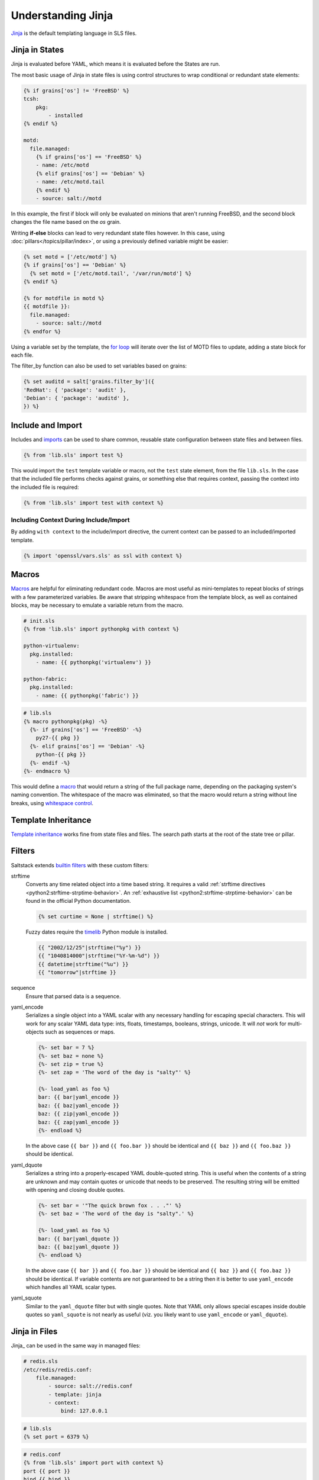 .. _jinja:

===================
Understanding Jinja
===================

`Jinja <http://jinja.pocoo.org/docs/>`_ is the default templating language
in SLS files.

Jinja in States
===============

.. _Jinja: http://jinja.pocoo.org/docs/templates/

Jinja is evaluated before YAML, which means it is evaluated before the States
are run.

The most basic usage of Jinja in state files is using control structures to
wrap conditional or redundant state elements:

.. code-block:: yaml

    {% if grains['os'] != 'FreeBSD' %}
    tcsh:
        pkg:
            - installed
    {% endif %}

    motd:
      file.managed:
        {% if grains['os'] == 'FreeBSD' %}
        - name: /etc/motd
        {% elif grains['os'] == 'Debian' %}
        - name: /etc/motd.tail
        {% endif %}
        - source: salt://motd

In this example, the first if block will only be evaluated on minions that
aren't running FreeBSD, and the second block changes the file name based on the
*os* grain.

Writing **if-else** blocks can lead to very redundant state files however. In
this case, using :doc:`pillars</topics/pillar/index>`, or using a previously
defined variable might be easier:

.. code-block:: yaml

    {% set motd = ['/etc/motd'] %}
    {% if grains['os'] == 'Debian' %}
      {% set motd = ['/etc/motd.tail', '/var/run/motd'] %}
    {% endif %}

    {% for motdfile in motd %}
    {{ motdfile }}:
      file.managed:
        - source: salt://motd
    {% endfor %}

Using a variable set by the template, the `for loop`_ will iterate over the
list of MOTD files to update, adding a state block for each file.

The filter_by function can also be used to set variables based on grains:

.. code-block:: yaml

   {% set auditd = salt['grains.filter_by']({
   'RedHat': { 'package': 'audit' },
   'Debian': { 'package': 'auditd' },
   }) %}

.. _`for loop`: http://jinja.pocoo.org/docs/templates/#for

Include and Import
==================

Includes and imports_ can be used to share common, reusable state configuration
between state files and between files.

.. code-block:: yaml

    {% from 'lib.sls' import test %}

This would import the ``test`` template variable or macro, not the ``test``
state element, from the file ``lib.sls``. In the case that the included file
performs checks against grains, or something else that requires context, passing
the context into the included file is required:

.. code-block:: yaml

    {% from 'lib.sls' import test with context %}

Including Context During Include/Import
---------------------------------------

By adding ``with context`` to the include/import directive, the
current context can be passed to an included/imported template.

.. code-block:: yaml

    {% import 'openssl/vars.sls' as ssl with context %}


.. _imports: http://jinja.pocoo.org/docs/templates/#import

Macros
======

Macros_ are helpful for eliminating redundant code. Macros are most useful as
mini-templates to repeat blocks of strings with a few parameterized variables.
Be aware that stripping whitespace from the template block, as well as
contained blocks, may be necessary to emulate a variable return from the macro.

.. code-block:: yaml

    # init.sls
    {% from 'lib.sls' import pythonpkg with context %}

    python-virtualenv:
      pkg.installed:
        - name: {{ pythonpkg('virtualenv') }}

    python-fabric:
      pkg.installed:
        - name: {{ pythonpkg('fabric') }}

.. code-block:: yaml

    # lib.sls
    {% macro pythonpkg(pkg) -%}
      {%- if grains['os'] == 'FreeBSD' -%}
        py27-{{ pkg }}
      {%- elif grains['os'] == 'Debian' -%}
        python-{{ pkg }}
      {%- endif -%}
    {%- endmacro %}

This would define a macro_ that would return a string of the full package name,
depending on the packaging system's naming convention. The whitespace of the
macro was eliminated, so that the macro would return a string without line
breaks, using `whitespace control`_.

Template Inheritance
====================

`Template inheritance`_ works fine from state files and files. The search path
starts at the root of the state tree or pillar.

.. _`Template inheritance`: http://jinja.pocoo.org/docs/templates/#template-inheritance
.. _`Macros`: http://jinja.pocoo.org/docs/templates/#macros
.. _`macro`: http://jinja.pocoo.org/docs/templates/#macros
.. _`whitespace control`: http://jinja.pocoo.org/docs/templates/#whitespace-control

Filters
=======

Saltstack extends `builtin filters`_ with these custom filters:

strftime
  Converts any time related object into a time based string. It requires a
  valid :ref:`strftime directives <python2:strftime-strptime-behavior>`. An
  :ref:`exhaustive list <python2:strftime-strptime-behavior>` can be found in
  the official Python documentation.

  .. code-block:: yaml

      {% set curtime = None | strftime() %}

  Fuzzy dates require the `timelib`_ Python module is installed.

  .. code-block:: yaml

      {{ "2002/12/25"|strftime("%y") }}
      {{ "1040814000"|strftime("%Y-%m-%d") }}
      {{ datetime|strftime("%u") }}
      {{ "tomorrow"|strftime }}

sequence
  Ensure that parsed data is a sequence.

yaml_encode
  Serializes a single object into a YAML scalar with any necessary
  handling for escaping special characters.  This will work for any
  scalar YAML data type: ints, floats, timestamps, booleans, strings,
  unicode.  It will *not* work for multi-objects such as sequences or
  maps.

  .. code-block:: yaml

      {%- set bar = 7 %}
      {%- set baz = none %}
      {%- set zip = true %}
      {%- set zap = 'The word of the day is "salty"' %}

      {%- load_yaml as foo %}
      bar: {{ bar|yaml_encode }}
      baz: {{ baz|yaml_encode }}
      baz: {{ zip|yaml_encode }}
      baz: {{ zap|yaml_encode }}
      {%- endload %}

  In the above case ``{{ bar }}`` and ``{{ foo.bar }}`` should be
  identical and ``{{ baz }}`` and ``{{ foo.baz }}`` should be
  identical.

yaml_dquote
  Serializes a string into a properly-escaped YAML double-quoted
  string.  This is useful when the contents of a string are unknown
  and may contain quotes or unicode that needs to be preserved.  The
  resulting string will be emitted with opening and closing double
  quotes.

  .. code-block:: yaml

      {%- set bar = '"The quick brown fox . . ."' %}
      {%- set baz = 'The word of the day is "salty".' %}

      {%- load_yaml as foo %}
      bar: {{ bar|yaml_dquote }}
      baz: {{ baz|yaml_dquote }}
      {%- endload %}

  In the above case ``{{ bar }}`` and ``{{ foo.bar }}`` should be
  identical and ``{{ baz }}`` and ``{{ foo.baz }}`` should be
  identical.  If variable contents are not guaranteed to be a string
  then it is better to use ``yaml_encode`` which handles all YAML
  scalar types.

yaml_squote
   Similar to the ``yaml_dquote`` filter but with single quotes.  Note
   that YAML only allows special escapes inside double quotes so
   ``yaml_squote`` is not nearly as useful (viz. you likely want to
   use ``yaml_encode`` or ``yaml_dquote``).

.. _`builtin filters`: http://jinja.pocoo.org/docs/templates/#builtin-filters
.. _`timelib`: https://github.com/pediapress/timelib/

Jinja in Files
==============

Jinja_ can be used in the same way in managed files:

.. code-block:: yaml

    # redis.sls
    /etc/redis/redis.conf:
        file.managed:
            - source: salt://redis.conf
            - template: jinja
            - context:
                bind: 127.0.0.1

.. code-block:: yaml

    # lib.sls
    {% set port = 6379 %}

.. code-block:: ini

    # redis.conf
    {% from 'lib.sls' import port with context %}
    port {{ port }}
    bind {{ bind }}

As an example, configuration was pulled from the file context and from an
external template file.

.. note::

    Macros and variables can be shared across templates. They should not be
    starting with one or more underscores, and should be managed by one of the
    following tags: `macro`, `set`, `load_yaml`, `load_json`, `import_yaml` and
    `import_json`.

Escaping Jinja
==============

Occasionally, it may be necessary to escape Jinja syntax. There are two ways to
to do this in Jinja. One is escaping individual variables or strings and the
other is to escape entire blocks.

To escape a string commonly used in Jinja syntax such as ``{{``, you can use the
following syntax:

.. code-block:: jinja

    {{ '{{' }}

For larger blocks that contain Jinja syntax that needs to be escaped, you can use
raw blocks:

.. code-block:: jinja

    {% raw %}
        some text that contains jinja characters that need to be escaped
    {% endraw %}

See the `Escaping`_ section of Jinja's documentation to learn more.

A real-word example of needing to use raw tags to escape a larger block of code
is when using ``file.managed`` with the ``contents_pillar`` option to manage
files that contain something like consul-template, which shares a syntax subset
with Jinja. Raw blocks are necessary here because the Jinja in the pillar would
be rendered before the file.managed is ever called, so the Jinja syntax must be
escaped:

.. code-block:: jinja

    {% raw %}
    - contents_pillar: |
        job "example-job" {
          <snipped>
          task "example" {
              driver = "docker"

              config {
                  image = "docker-registry.service.consul:5000/example-job:{{key "nomad/jobs/example-job/version"}}"
          <snipped>
    {% endraw %}

.. _`Escaping`: http://jinja.pocoo.org/docs/dev/templates/#escaping

Calling Salt Functions
======================

The Jinja renderer provides a shorthand lookup syntax for the ``salt``
dictionary of :term:`execution function <Execution Function>`.

.. versionadded:: 2014.7.0

.. code-block:: yaml

    # The following two function calls are equivalent.
    {{ salt['cmd.run']('whoami') }}
    {{ salt.cmd.run('whoami') }}

Debugging
=========

The ``show_full_context`` function can be used to output all variables present
in the current Jinja context.

.. versionadded:: 2014.7.0

.. code-block:: yaml

    Context is: {{ show_full_context() }}

Custom Execution Modules
========================

Custom execution modules can be used to supplement or replace complex Jinja. Many
tasks that require complex looping and logic are trivial when using Python
in a Salt execution module. Salt execution modules are easy to write and
distribute to Salt minions.

Functions in custom execution modules are available in the Salt execution
module dictionary just like the built-in execution modules:

.. code-block:: yaml

    {{ salt['my_custom_module.my_custom_function']() }}

- :ref:`How to Convert Jinja Logic to an Execution Module <tutorial-jinja_to_execution-module>`
- :ref:`Writing Execution Modules <writing-execution-modules>`

